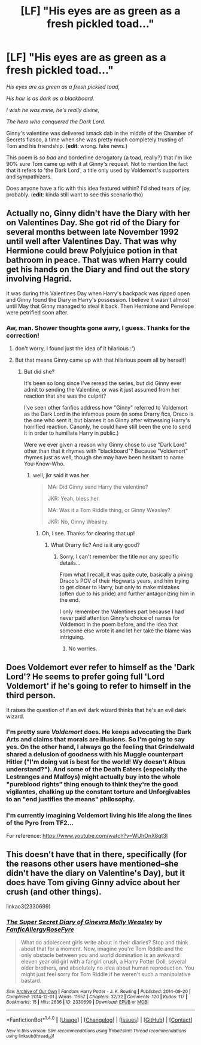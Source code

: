 #+TITLE: [LF] "His eyes are as green as a fresh pickled toad..."

* [LF] "His eyes are as green as a fresh pickled toad..."
:PROPERTIES:
:Score: 29
:DateUnix: 1498336612.0
:DateShort: 2017-Jun-25
:FlairText: Request
:END:
/His eyes are as green as a fresh pickled toad,/

/His hair is as dark as a blackboard./

/I wish he was mine, he's really divine,/

/The hero who conquered the Dark Lord./

Ginny's valentine was delivered smack dab in the middle of the Chamber of Secrets fiasco, a time when she was pretty much completely trusting of Tom and his friendship. (*edit*: wrong. fake news.)

This poem is /so bad/ and borderline derogatory (a toad, really?) that I'm like 90% sure Tom came up with it at Ginny's request. Not to mention the fact that it refers to 'the Dark Lord', a title only used by Voldemort's supporters and sympathizers.

Does anyone have a fic with this idea featured within? I'd shed tears of joy, probably. (*edit*: kinda still want to see this scenario tho)


** Actually no, Ginny didn't have the Diary with her on Valentines Day. She got rid of the Diary for several months between late November 1992 until well after Valentines Day. That was why Hermione could brew Polyjuice potion in that bathroom in peace. That was when Harry could get his hands on the Diary and find out the story involving Hagrid.

It was during this Valentines Day when Harry's backpack was ripped open and Ginny found the Diary in Harry's possession. I believe it wasn't almost until May that Ginny managed to steal it back. Then Hermione and Penelope were petrified soon after.
:PROPERTIES:
:Author: InquisitorCOC
:Score: 42
:DateUnix: 1498340684.0
:DateShort: 2017-Jun-25
:END:

*** Aw, man. Shower thoughts gone awry, I guess. Thanks for the correction!
:PROPERTIES:
:Score: 22
:DateUnix: 1498341934.0
:DateShort: 2017-Jun-25
:END:

**** don't worry, I found just the idea of it hilarious :')
:PROPERTIES:
:Author: SteamAngel
:Score: 5
:DateUnix: 1498343108.0
:DateShort: 2017-Jun-25
:END:


**** But that means Ginny came up with that hilarious poem all by herself!
:PROPERTIES:
:Author: InquisitorCOC
:Score: 5
:DateUnix: 1498343554.0
:DateShort: 2017-Jun-25
:END:

***** But did she?

It's been so long since I've reread the series, but did Ginny ever admit to sending the Valentine, or was it just assumed from her reaction that she was the culprit?

I've seen other fanfics address how "Ginny" referred to Voldemort as the Dark Lord in the infamous poem (in some Drarry fics, Draco is the one who sent it, but blames it on Ginny after witnessing Harry's horrified reaction. Canonly, he could have still been the one to send it in order to humiliate Harry in public.)

Were we ever given a reason why Ginny chose to use "Dark Lord" other than that it rhymes with "blackboard"? Because "Voldemort" rhymes just as well, though she may have been hesitant to name You-Know-Who.
:PROPERTIES:
:Author: dahlia1112
:Score: 5
:DateUnix: 1498345756.0
:DateShort: 2017-Jun-25
:END:

****** well, jkr said it was her

#+begin_quote
  MA: Did Ginny send Harry the valentine?

  JKR: Yeah, bless her.

  MA: Was it a Tom Riddle thing, or Ginny Weasley?

  JKR: No, Ginny Weasley.
#+end_quote
:PROPERTIES:
:Author: vacillately
:Score: 14
:DateUnix: 1498347422.0
:DateShort: 2017-Jun-25
:END:

******* Oh, I see. Thanks for clearing that up!
:PROPERTIES:
:Author: dahlia1112
:Score: 2
:DateUnix: 1498349628.0
:DateShort: 2017-Jun-25
:END:

******** What Drarry fic? And is it any good?
:PROPERTIES:
:Author: larkscope
:Score: 2
:DateUnix: 1498351179.0
:DateShort: 2017-Jun-25
:END:

********* Sorry, I can't remember the title nor any specific details...

From what I recall, it was quite cute, basically a pining Draco's POV of their Hogwarts years, and him trying to get closer to Harry, but only to make mistakes (often due to his pride) and further antagonizing him in the end.

I only remember the Valentines part because I had never paid attention Ginny's choice of names for Voldemort in the poem before, and the idea that someone else wrote it and let her take the blame was intriguing.
:PROPERTIES:
:Author: dahlia1112
:Score: 1
:DateUnix: 1498352699.0
:DateShort: 2017-Jun-25
:END:

********** No worries.
:PROPERTIES:
:Author: larkscope
:Score: 2
:DateUnix: 1498352732.0
:DateShort: 2017-Jun-25
:END:


** Does Voldemort ever refer to himself as the 'Dark Lord'? He seems to prefer going full 'Lord Voldemort' if he's going to refer to himself in the third person.

It raises the question of if an evil dark wizard thinks that he's an evil dark wizard.
:PROPERTIES:
:Author: The_Truthkeeper
:Score: 4
:DateUnix: 1498366258.0
:DateShort: 2017-Jun-25
:END:

*** I'm pretty sure /Voldemort/ does. He keeps advocating the Dark Arts and claims that morals are illusions. So I'm going to say yes. On the other hand, I always go the feeling that Grindelwald shared a delusion of goodness with his Muggle counterpart Hitler ("I'm doing vat is best for the world! Wy doesn't Albus understand?"). And some of the Death Eaters (especially the Lestranges and Malfoys) might actually buy into the whole "pureblood rights" thing enough to think they're the good vigilantes, chalking up the constant torture and Unforgivables to an "end justifies the means" philosophy.
:PROPERTIES:
:Author: Achille-Talon
:Score: 9
:DateUnix: 1498379370.0
:DateShort: 2017-Jun-25
:END:


*** I'm currently imagining Voldemort living his life along the lines of the Pyro from TF2...

For reference: [[https://www.youtube.com/watch?v=WUhOnX8qt3I]]
:PROPERTIES:
:Author: SteamAngel
:Score: 1
:DateUnix: 1498410978.0
:DateShort: 2017-Jun-25
:END:


** This doesn't have that in there, specifically (for the reasons other users have mentioned--she didn't have the diary on Valentine's Day), but it does have Tom giving Ginny advice about her crush (and other things).

linkao3(2330699)
:PROPERTIES:
:Author: saiditallbefore
:Score: 2
:DateUnix: 1498450889.0
:DateShort: 2017-Jun-26
:END:

*** [[http://archiveofourown.org/works/2330699][*/The Super Secret Diary of Ginevra Molly Weasley/*]] by [[http://www.archiveofourown.org/users/FanficAllergy/pseuds/FanficAllergy/users/RoseFyre/pseuds/RoseFyre][/FanficAllergyRoseFyre/]]

#+begin_quote
  What do adolescent girls write about in their diaries? Stop and think about that for a moment. Now, imagine you're Tom Riddle and the only obstacle between you and world domination is an awkward eleven year old girl with a fangirl crush, a Harry Potter Doll, several older brothers, and absolutely no idea about human reproduction. You might just feel sorry for Tom Riddle if he weren't such a manipulative bastard.
#+end_quote

^{/Site/: [[http://www.archiveofourown.org/][Archive of Our Own]] *|* /Fandom/: Harry Potter - J. K. Rowling *|* /Published/: 2014-09-20 *|* /Completed/: 2014-12-01 *|* /Words/: 11657 *|* /Chapters/: 32/32 *|* /Comments/: 120 *|* /Kudos/: 117 *|* /Bookmarks/: 15 *|* /Hits/: 2636 *|* /ID/: 2330699 *|* /Download/: [[http://archiveofourown.org/downloads/Fa/FanficAllergy-RoseFyre/2330699/The%20Super%20Secret%20Diary%20of.epub?updated_at=1432443928][EPUB]] or [[http://archiveofourown.org/downloads/Fa/FanficAllergy-RoseFyre/2330699/The%20Super%20Secret%20Diary%20of.mobi?updated_at=1432443928][MOBI]]}

--------------

*FanfictionBot*^{1.4.0} *|* [[[https://github.com/tusing/reddit-ffn-bot/wiki/Usage][Usage]]] | [[[https://github.com/tusing/reddit-ffn-bot/wiki/Changelog][Changelog]]] | [[[https://github.com/tusing/reddit-ffn-bot/issues/][Issues]]] | [[[https://github.com/tusing/reddit-ffn-bot/][GitHub]]] | [[[https://www.reddit.com/message/compose?to=tusing][Contact]]]

^{/New in this version: Slim recommendations using/ ffnbot!slim! /Thread recommendations using/ linksub(thread_id)!}
:PROPERTIES:
:Author: FanfictionBot
:Score: 1
:DateUnix: 1498450892.0
:DateShort: 2017-Jun-26
:END:
